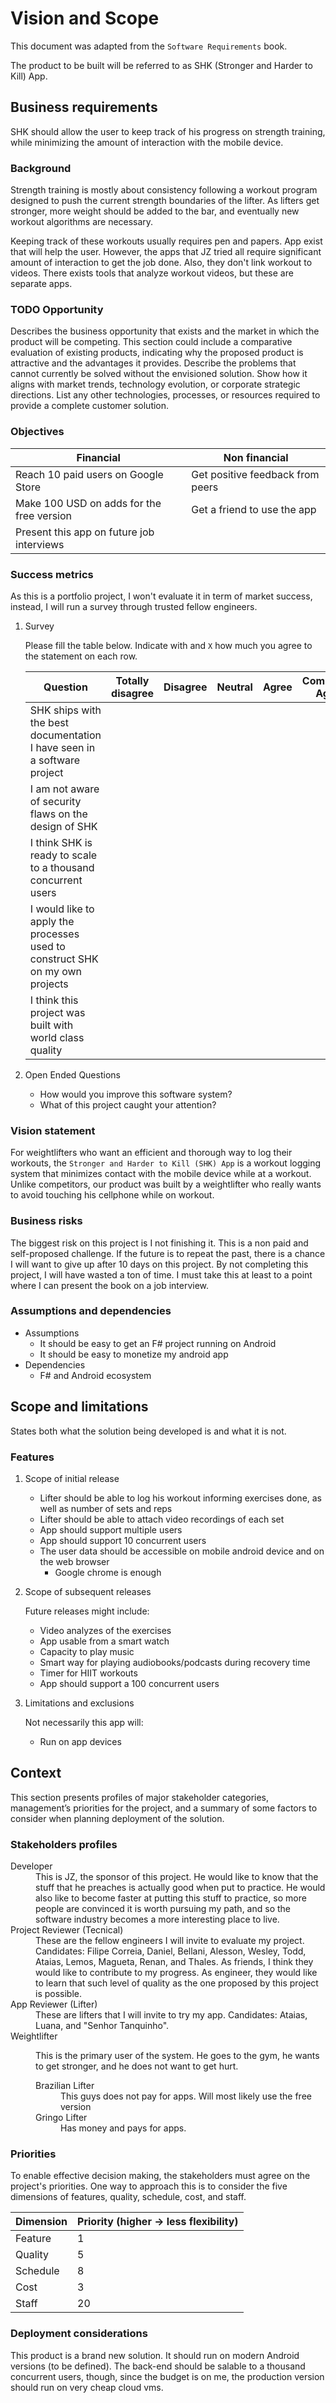 * Vision and Scope

This document was adapted from the ~Software Requirements~ book.

The product to be built will be referred to as SHK (Stronger and
Harder to Kill) App.

** Business requirements

SHK should allow the user to keep track of his progress on strength
training, while minimizing the amount of interaction with the mobile
device.

*** Background

Strength training is mostly about consistency following a workout
program designed to push the current strength boundaries of the
lifter. As lifters get stronger, more weight should be added to the
bar, and eventually new workout algorithms are necessary.

Keeping track of these workouts usually requires pen and papers. App
exist that will help the user. However, the apps that JZ tried all
require significant amount of interaction to get the job done. Also,
they don't link workout to videos. There exists tools that analyze
workout videos, but these are separate apps.

*** TODO Opportunity

   Describes the business opportunity that exists and the market in
   which the product will be competing. This section could include a
   comparative evaluation of existing products, indicating why the
   proposed product is attractive and the advantages it
   provides. Describe the problems that cannot currently be solved
   without the envisioned solution. Show how it aligns with market
   trends, technology evolution, or corporate strategic
   directions. List any other technologies, processes, or resources
   required to provide a complete customer solution.

*** Objectives

   | Financial                                 | Non financial                    |
   |-------------------------------------------+----------------------------------|
   | Reach 10 paid users on Google Store       | Get positive feedback from peers |
   | Make 100 USD on adds for the free version | Get a friend to use the app      |
   | Present this app on future job interviews |                                  |

*** Success metrics

As this is a portfolio project, I won't evaluate it in term of market
success, instead, I will run a survey through trusted fellow
engineers.


**** Survey

Please fill the table below. Indicate with and ~X~ how much you agree
to the statement on each row.

| Question                                                                     | Totally disagree | Disagree | Neutral | Agree | Completely Agree |
|------------------------------------------------------------------------------+------------------+----------+---------+-------+------------------|
| SHK ships with the best documentation I have seen in a software project      |                  |          |         |       |                  |
| I am not aware of security flaws on the design of SHK                        |                  |          |         |       |                  |
| I think SHK is ready to scale to a thousand concurrent users                 |                  |          |         |       |                  |
| I would like to apply the processes used to construct SHK on my own projects |                  |          |         |       |                  |
| I think this project was built with world class quality                      |                  |          |         |       |                  |


**** Open Ended Questions

- How would you improve this software system?
- What of this project caught your attention?

*** Vision statement

For weightlifters who want an efficient and thorough way to log their
workouts, the ~Stronger and Harder to Kill (SHK) App~ is a workout
logging system that minimizes contact with the mobile device while at
a workout. Unlike competitors, our product was built by a weightlifter
who really wants to avoid touching his cellphone while on workout.

*** Business risks


The biggest risk on this project is I not finishing it. This is a non
paid and self-proposed challenge. If the future is to repeat the past,
there is a chance I will want to give up after 10 days on this
project. By not completing this project, I will have wasted a ton of
time. I must take this at least to a point where I can present the
book on a job interview.

*** Assumptions and dependencies

- Assumptions
    * It should be easy to get an F# project running on Android
    * It should be easy to monetize my android app
- Dependencies
    * F# and Android ecosystem

** Scope and limitations

  States both what the solution being developed is and what it is not.

*** Features
**** Scope of initial release

- Lifter should be able to log his workout informing exercises done,
  as well as number of sets and reps
- Lifter should be able to attach video recordings of each set
- App should support multiple users
- App should support 10 concurrent users
- The user data should be accessible on mobile android device and on
  the web browser
    * Google chrome is enough

**** Scope of subsequent releases

Future releases might include:

- Video analyzes of the exercises
- App usable from a smart watch
- Capacity to play music
- Smart way for playing audiobooks/podcasts during recovery time
- Timer for HIIT workouts
- App should support a 100 concurrent users

**** Limitations and exclusions

Not necessarily this app will:

- Run on app devices

** Context

This section presents profiles of major stakeholder categories,
management’s priorities for the project, and a summary of some
factors to consider when planning deployment of the solution.

*** Stakeholders profiles

- Developer :: This is JZ, the sponsor of this project. He would like
  to know that the stuff that he preaches is actually good when put to
  practice. He would also like to become faster at putting this stuff
  to practice, so more people are convinced it is worth pursuing my
  path, and so the software industry becomes a more interesting place
  to live.
- Project Reviewer (Tecnical) :: These are the fellow engineers I will
  invite to evaluate my project. Candidates: Filipe Correia, Daniel,
  Bellani, Alesson, Wesley, Todd, Ataias, Lemos, Magueta, Renan, and
  Thales. As friends, I think they would like to contribute to my
  progress. As engineer, they would like to learn that such level of
  quality as the one proposed by this project is possible.
- App Reviewer (Lifter) :: These are lifters that I will invite to try
  my app. Candidates: Ataias, Luana, and "Senhor Tanquinho".
- Weightlifter :: This is the primary user of the system. He goes to
  the gym, he wants to get stronger, and he does not want to get hurt.
    * Brazilian Lifter :: This guys does not pay for apps. Will most
      likely use the free version
    * Gringo Lifter :: Has money and pays for apps.

*** Priorities

   To enable effective decision making, the stakeholders must agree on the
   project's priorities. One way to approach this is to consider the five
   dimensions of features, quality, schedule, cost, and staff.

   | Dimension | Priority (higher -> less flexibility) |
   |-----------+---------------------------------------|
   | Feature   |                                     1 |
   | Quality   |                                     5 |
   | Schedule  |                                     8 |
   | Cost      |                                     3 |
   | Staff     |                                    20 |

*** Deployment considerations

This product is a brand new solution. It should run on modern Android
versions (to be defined). The back-end should be salable to a thousand
concurrent users, though, since the budget is on me, the production
version should run on very cheap cloud vms.
